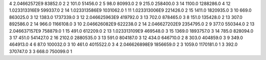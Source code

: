 4	2.04662572E9	83852.0	2
2	101.0	51456.0	2
5	98.0	80993.0	2
9	215.0	258400.0	3
14	1100.0	1288286.0	4
12	1.023313316E9	599337.0	2
14	1.023313586E9	1031062.0	1
11	1.023313006E9	221426.0	2
15	1411.0	1820935.0	3
10	669.0	863025.0	3
12	1383.0	1737339.0	3
12	2.046625963E9	419792.0	3
13	702.0	878465.0	3
8	151.0	135428.0	2
13	307.0	892586.0	2
14	966.0	1166108.0	3
10	2.046626082E9	622238.0	2
14	2.046627202E9	2354795.0	2
9	377.0	550344.0	2
13	2.046637157E9	758879.0	1
15	491.0	612209.0	2
13	1.023313109E9	469548.0	3
15	1369.0	1893757.0	3
14	785.0	828094.0	3
17	451.0	541427.0	2
16	2102.0	2880535.0	3
13	591.0	804187.0	3
12	434.0	646710.0	2
8	303.0	404859.0	3
9	349.0	464913.0	4
6	87.0	100032.0	3
10	461.0	4015522.0	3
4	2.046626898E9	1856659.0	2
3	1059.0	1170181.0	1
3	392.0	370747.0	3
3	668.0	750099.0	1
